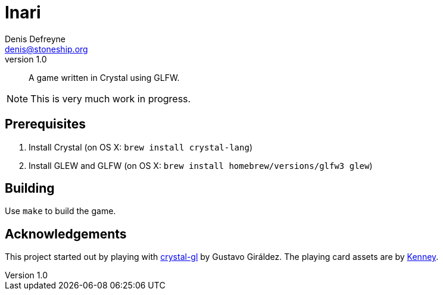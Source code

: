 = Inari
Denis Defreyne <denis@stoneship.org>
v1.0

[abstract]
A game written in Crystal using GLFW.

NOTE: This is very much work in progress.

== Prerequisites

1. Install Crystal (on OS X: `brew install crystal-lang`)
2. Install GLEW and GLFW (on OS X: `brew install homebrew/versions/glfw3 glew`)

== Building

Use `make` to build the game.

== Acknowledgements

This project started out by playing with https://github.com/ggiraldez/crystal-gl[crystal-gl] by Gustavo Giráldez. The playing card assets are by http://kenney.nl/assets[Kenney].
